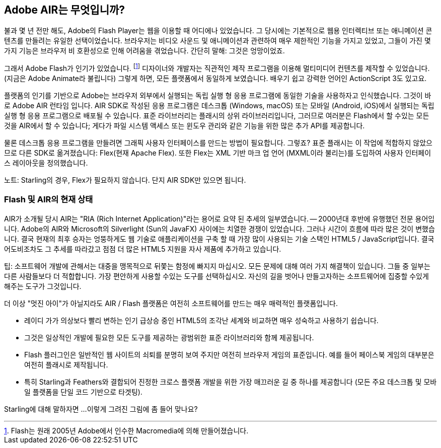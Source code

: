 == Adobe AIR는 무엇입니까?
ifndef::imagesdir[:imagesdir: ../../img]

불과 몇 년 전만 해도, Adobe의 Flash Player는 웹을 이용할 때 어디에나 있었습니다.
그 당시에는 기본적으로 웹용 인터렉티브 또는 애니메이션 콘텐츠를 만들려는 유일한 선택이었습니다.
브라우저는 비디오 사운드 및 애니메이션과 관련하여 매우 제한적인 기능을 가지고 있었고, 그들이 가진 몇 가지 기능은 브라우저 비 호환성으로 인해 어려움을 겪었습니다.
간단히 말해: 그것은 엉망이었죠.

그래서 Adobe Flash가 인기가 있었습니다.
footnote:[Flash는 원래 2005년 Adobe에서 인수한 Macromedia에 의해 만들어졌습니다.]
디자이너와 개발자는 직관적인 제작 프로그램을 이용해 멀티미디어 컨텐츠를 제작할 수 있었습니다. (지금은 Adobe Animate라 불립니다)
그렇게 하면, 모든 플랫폼에서 동일하게 보였습니다.
배우기 쉽고 강력한 언어인 ActionScript 3도 있고요.

플랫폼의 인기를 기반으로 Adobe는 브라우저 외부에서 실행되는 독립 실행 형 응용 프로그램에 동일한 기술을 사용하자고 인식했습니다.
그것이 바로 Adobe AIR 런타임 입니다.
AIR SDK로 작성된 응용 프로그램은 데스크톱 (Windows, macOS) 또는 모바일 (Android, iOS)에서 실행되는 독립 실행 형 응용 프로그램으로 배포될 수 있습니다.
표준 라이브러리는 플래시의 상위 라이브러리입니다, 그러므로 여러분은 Flash에서 할 수있는 모든 것을 AIR에서 할 수 있습니다; 게다가 파일 시스템 액세스 또는 윈도우 관리와 같은 기능을 위한 많은 추가 API를 제공합니다.

물론 데스크톱 응용 프로그램을 만들려면 그래픽 사용자 인터페이스를 만드는 방법이 필요합니다. 그렇죠?
표준 플래시는 이 작업에 적합하지 않았으므로 다른 SDK로 옮겨졌습니다: Flex(현재 Apache Flex).
또한 Flex는 XML 기반 마크 업 언어 (MXML이라 불리는)를 도입하여 사용자 인터페이스 레이아웃을 정의했습니다.

노트: Starling의 경우, Flex가 필요하지 않습니다. 단지 AIR SDK만 있으면 됩니다.

=== Flash 및 AIR의 현재 상태

AIR가 소개될 당시 AIR는 "RIA (Rich Internet Application)"라는 용어로 요약 된 추세의 일부였습니다. — 2000년대 후반에 유행했던 전문 용어입니다.
Adobe의 AIR와 Microsoft의 Silverlight (Sun의 JavaFX) 사이에는 치열한 경쟁이 있었습니다.
그러나 시간이 흐름에 따라 많은 것이 변했습니다.
결국 현재의 최후 승자는 엉뚱하게도 웹 기술로 애플리케이션을 구축 할 때 가장 많이 사용되는 기술 스택인 HTML5 / JavaScript입니다.
결국 어도비조차도 그 추세를 따라갔고 점점 더 많은 HTML5 지원을 자사 제품에 추가하고 있습니다.

팁: 소프트웨어 개발에 관해서는 대중을 맹목적으로 뒤쫓는 함정에 빠지지 마십시오.
모든 문제에 대해 여러 가지 해결책이 있습니다.
그들 중 일부는 다른 사람들보다 더 적합합니다.
가장 편안하게 사용할 수있는 도구를 선택하십시오.
자신의 길을 벗어나 만들고자하는 소프트웨어에 집중할 수있게 해주는 도구가 그것입니다.

더 이상 "멋진 아이"가 아닐지라도 AIR / Flash 플랫폼은 여전히 소프트웨어를 만드는 매우 매력적인 플랫폼입니다.

* 레이디 가가 의상보다 빨리 변하는 인기 급상승 중인 HTML5의 조각난 세계와 비교하면 매우 성숙하고 사용하기 쉽습니다.
* 그것은 일상적인 개발에 필요한 모든 도구를 제공하는 광범위한 표준 라이브러리와 함께 제공됩니다.
* Flash 플러그인은 일반적인 웹 사이트의 쇠퇴를 분명히 보여 주지만 여전히 브라우저 게임의 표준입니다. 예를 들어 페이스북 게임의 대부분은 여전히 플래시로 제작됩니다.
* 특히 Starling과 Feathers와 결합되어 진정한 크로스 플랫폼 개발을 위한 가장 매끄러운 길 중 하나를 제공합니다 (모든 주요 데스크톱 및 모바일 플랫폼을 단일 코드 기반으로 타겟팅).

Starling에 대해 말하자면 ...이렇게 그려진 그림에 좀 들어 맞나요?
